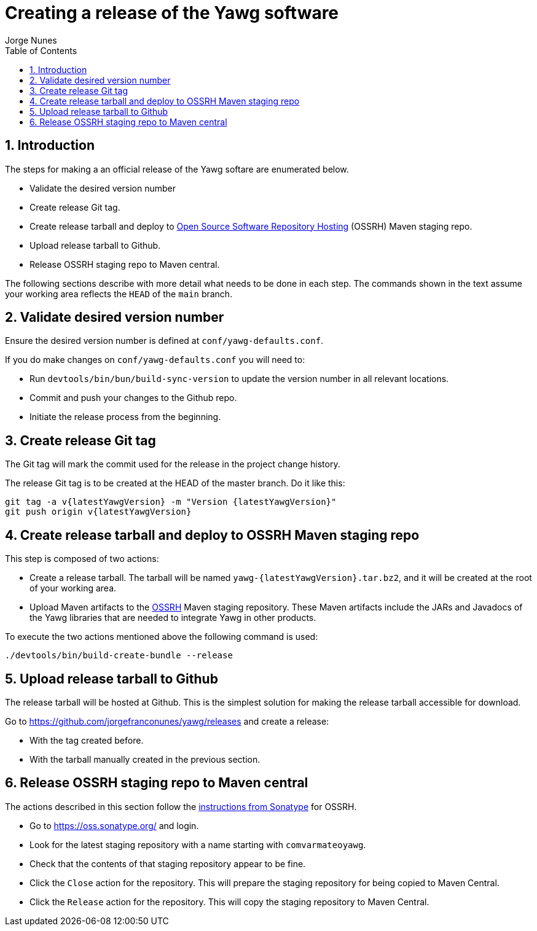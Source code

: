 = Creating a release of the Yawg software
:author: Jorge Nunes
:toc:
:sectnums:





== Introduction

The steps for making a an official release of the Yawg softare are
enumerated below.

* Validate the desired version number

* Create release Git tag.

* Create release tarball and deploy to
  http://central.sonatype.org/pages/ossrh-guide.html[Open Source
  Software Repository Hosting] (OSSRH) Maven staging repo.

* Upload release tarball to Github.

* Release OSSRH staging repo to Maven central.

The following sections describe with more detail what needs to be done
in each step. The commands shown in the text assume your working area
reflects the `HEAD` of the `main` branch.





== Validate desired version number

Ensure the desired version number is defined at
`conf/yawg-defaults.conf`.

If you do make changes on `conf/yawg-defaults.conf` you will need to:

* Run `devtools/bin/bun/build-sync-version` to update the version
  number in all relevant locations.

* Commit and push your changes to the Github repo.

* Initiate the release process from the beginning.





== Create release Git tag

The Git tag will mark the commit used for the release in the project
change history.

The release Git tag is to be created at the HEAD of the master
branch. Do it like this:

[source,sh,subs=attributes+]
----
git tag -a v{latestYawgVersion} -m "Version {latestYawgVersion}"
git push origin v{latestYawgVersion}
----





== Create release tarball and deploy to OSSRH Maven staging repo

This step is composed of two actions:

* Create a release tarball. The tarball will be named
  `yawg-{latestYawgVersion}.tar.bz2`, and it will be created at the root of
  your working area.

* Upload Maven artifacts to the
  http://central.sonatype.org/pages/ossrh-guide.html[OSSRH] Maven
  staging repository. These Maven artifacts include the JARs and
  Javadocs of the Yawg libraries that are needed to integrate Yawg in
  other products.


To execute the two actions mentioned above the following command is
used:

[source,sh]
----
./devtools/bin/build-create-bundle --release
----





== Upload release tarball to Github

The release tarball will be hosted at Github. This is the simplest
solution for making the release tarball accessible for download.

Go to https://github.com/jorgefranconunes/yawg/releases and create a
release:

* With the tag created before.

* With the tarball manually created in the previous section.





== Release OSSRH staging repo to Maven central

The actions described in this section follow the
http://central.sonatype.org/pages/releasing-the-deployment.html[instructions
from Sonatype] for OSSRH.

* Go to https://oss.sonatype.org/ and login.

* Look for the latest staging repository with a name starting with
  `comvarmateoyawg`.

* Check that the contents of that staging repository appear to be
  fine.

* Click the `Close` action for the repository. This will prepare the
  staging repository for being copied to Maven Central.

* Click the `Release` action for the repository. This will copy the
  staging repository to Maven Central.
